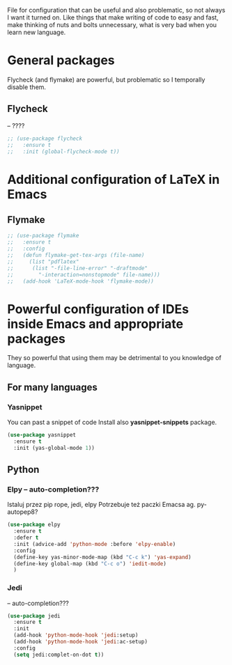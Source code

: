 #+TITLE Overpowered cofiguration for Emacs


File for configuration that can be useful and also problematic, so not always I want it turned on. Like things that make writing of code to easy and fast, make thinking of nuts and bolts unnecessary, what is very bad when you learn new language.



* General packages
  Flycheck (and flymake) are powerful, but problematic so I temporally disable
  them.
** Flycheck
-- ????
#+BEGIN_SRC emacs-lisp
  ;; (use-package flycheck
  ;;   :ensure t
  ;;   :init (global-flycheck-mode t))
#+END_SRC


* Additional configuration of LaTeX in Emacs
** Flymake
#+BEGIN_SRC emacs-lisp
  ;; (use-package flymake
  ;;   :ensure t
  ;;   :config
  ;;   (defun flymake-get-tex-args (file-name)
  ;;     (list "pdflatex"
  ;; 	  (list "-file-line-error" "-draftmode"
  ;; 		"-interaction=nonstopmode" file-name)))
  ;;   (add-hook 'LaTeX-mode-hook 'flymake-mode))
#+END_SRC



* Powerful configuration of IDEs inside Emacs and appropriate packages
  They so powerful that using them may be detrimental to you knowledge of
  language.

** For many languages
*** Yasnippet
You can past a snippet of code
Install also *yasnippet-snippets* package.
#+BEGIN_SRC emacs-lisp
  (use-package yasnippet
    :ensure t
    :init (yas-global-mode 1))
#+END_SRC


** Python
*** Elpy -- auto-completion???
Istaluj przez pip rope, jedi, elpy
Potrzebuje też paczki Emacsa ag. py-autopep8?
#+BEGIN_SRC emacs-lisp
  (use-package elpy
    :ensure t
    :defer t
    :init (advice-add 'python-mode :before 'elpy-enable)
    :config
    (define-key yas-minor-mode-map (kbd "C-c k") 'yas-expand)
    (define-key global-map (kbd "C-c o") 'iedit-mode)
    )
#+END_SRC

*** Jedi
-- auto-completion???
#+BEGIN_SRC emacs-lisp
  (use-package jedi
    :ensure t
    :init
    (add-hook 'python-mode-hook 'jedi:setup)
    (add-hook 'python-mode-hook 'jedi:ac-setup)
    :config
    (setq jedi:complet-on-dot t))
#+END_SRC

